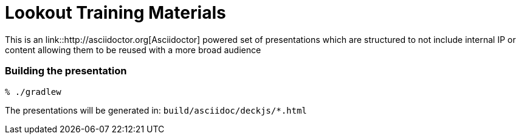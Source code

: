 = Lookout Training Materials

This is an link::http://asciidoctor.org[Asciidoctor] powered set of
presentations which are structured to not include internal IP or content
allowing them to be reused with a more broad audience


=== Building the presentation

----
% ./gradlew
----

The presentations will be generated in: `build/asciidoc/deckjs/*.html`
